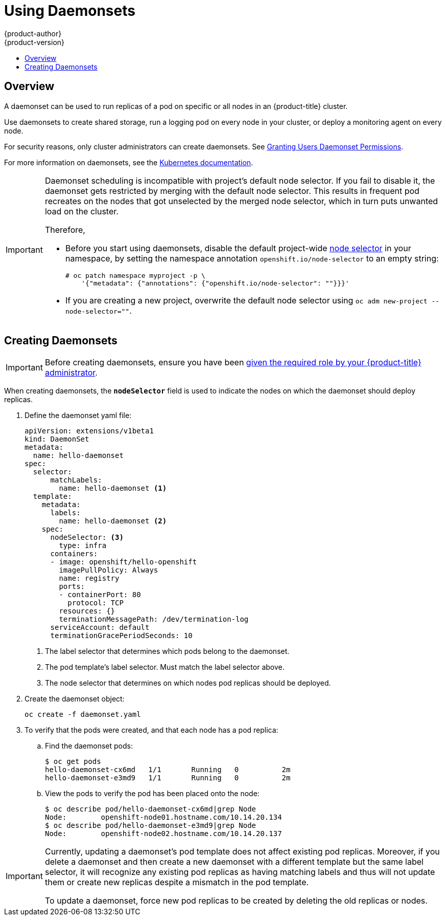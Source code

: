 [[dev-guide-daemonsets]]
= Using Daemonsets
{product-author}
{product-version}
:data-uri:
:icons:
:experimental:
:toc: macro
:toc-title:
:prewrap!:

toc::[]

== Overview

A daemonset can be used to run replicas of a pod on specific or all nodes in an
{product-title} cluster.

Use daemonsets to create shared storage, run a logging pod on every node in
your cluster, or deploy a monitoring agent on every node.

For security reasons, only cluster administrators can create daemonsets. 
See xref:../admin_guide/manage_rbac.adoc#admin-guide-granting-users-daemonset-permissions[Granting Users Daemonset Permissions].

For more information on daemonsets, see the link:http://kubernetes.io/docs/admin/daemons/[Kubernetes documentation].

[IMPORTANT]
====
Daemonset scheduling is incompatible with project's default node selector. If
you fail to disable it, the daemonset gets restricted by merging with the
default node selector. This results in frequent pod recreates on the nodes that
got unselected by the merged node selector, which in turn puts unwanted load on
the cluster.

Therefore, 

* Before you start using daemonsets, disable the default project-wide xref:../admin_guide/managing_projects.adoc#using-node-selectors[node selector]
in your namespace, by setting the namespace
annotation `openshift.io/node-selector` to an empty string:
+
----
# oc patch namespace myproject -p \
    '{"metadata": {"annotations": {"openshift.io/node-selector": ""}}}'
----
* If you are creating a new project, overwrite the default node selector using
`oc adm new-project --node-selector=""`.
====

[[dev-guide-creating-daemonsets]]
== Creating Daemonsets

[IMPORTANT]
====
Before creating daemonsets, ensure you have been
xref:../admin_guide/manage_rbac.adoc#admin-guide-granting-users-daemonset-permissions[given
the required role by your {product-title} administrator].
====

When creating daemonsets, the `*nodeSelector*` field is used to indicate the
nodes on which the daemonset should deploy replicas.

. Define the daemonset yaml file:
+
====
----
apiVersion: extensions/v1beta1
kind: DaemonSet
metadata:
  name: hello-daemonset
spec:
  selector:
      matchLabels:
        name: hello-daemonset <1>
  template:
    metadata:
      labels:
        name: hello-daemonset <2>
    spec:
      nodeSelector: <3>
        type: infra
      containers:
      - image: openshift/hello-openshift
        imagePullPolicy: Always
        name: registry
        ports:
        - containerPort: 80
          protocol: TCP
        resources: {}
        terminationMessagePath: /dev/termination-log
      serviceAccount: default
      terminationGracePeriodSeconds: 10
----
<1> The label selector that determines which pods belong to the daemonset.
<2> The pod template's label selector. Must match the label selector above.
<3> The node selector that determines on which nodes pod replicas should be deployed.
====

. Create the daemonset object:
+
----
oc create -f daemonset.yaml
----

. To verify that the pods were created, and that each node has a pod replica:
+
.. Find the daemonset pods:
+
====
----
$ oc get pods
hello-daemonset-cx6md   1/1       Running   0          2m
hello-daemonset-e3md9   1/1       Running   0          2m
----
====
+
.. View the pods to verify the pod has been placed onto the node:
+
====
----
$ oc describe pod/hello-daemonset-cx6md|grep Node
Node:        openshift-node01.hostname.com/10.14.20.134
$ oc describe pod/hello-daemonset-e3md9|grep Node
Node:        openshift-node02.hostname.com/10.14.20.137
----
====

[IMPORTANT]
====
Currently, updating a daemonset's pod template does not affect existing pod
replicas. Moreover, if you delete a daemonset and then create a new daemonset
with a different template but the same label selector, it will recognize any
existing pod replicas as having matching labels and thus will not update them or
create new replicas despite a mismatch in the pod template.

To update a daemonset, force new pod replicas to be created by deleting the old
replicas or nodes.
====
